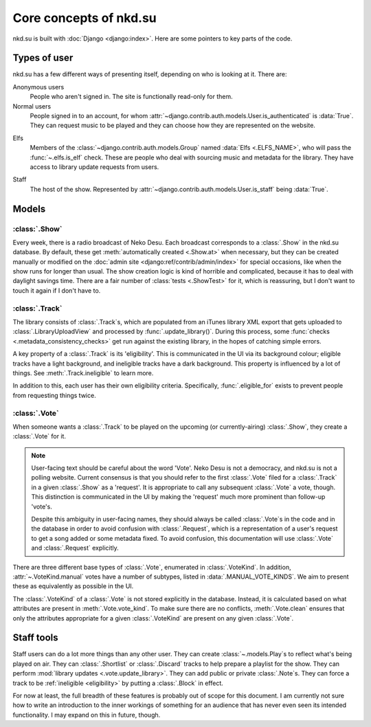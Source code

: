 Core concepts of nkd.su
=======================

nkd.su is built with :doc:`Django <django:index>`. Here are some pointers to
key parts of the code.

Types of user
-------------

nkd.su has a few different ways of presenting itself, depending on who is
looking at it. There are:

Anonymous users
   People who aren't signed in. The site is functionally read-only for them.

Normal users
   People signed in to an account, for whom
   :attr:`~django.contrib.auth.models.User.is_authenticated` is :data:`True`.
   They can request music to be played and they can choose how they are
   represented on the website.

.. _elfs:

Elfs
   Members of the :class:`~django.contrib.auth.models.Group` named :data:`Elfs
   <.ELFS_NAME>`, who will pass the :func:`~.elfs.is_elf` check. These are
   people who deal with sourcing music and metadata for the library. They have
   access to library update requests from users.

.. _staff:

Staff
   The host of the show. Represented by
   :attr:`~django.contrib.auth.models.User.is_staff` being :data:`True`.

Models
------

:class:`.Show`
``````````````

Every week, there is a radio broadcast of Neko Desu. Each broadcast corresponds
to a :class:`.Show` in the nkd.su database. By default, these get
:meth:`automatically created <.Show.at>` when necessary, but they can be
created manually or modified on the :doc:`admin site
<django:ref/contrib/admin/index>` for special occasions, like when the show
runs for longer than usual. The show creation logic is kind of horrible and
complicated, because it has to deal with daylight savings time. There are a
fair number of :class:`tests <.ShowTest>` for it, which is reassuring, but I
don't want to touch it again if I don't have to.

:class:`.Track`
```````````````

The library consists of :class:`.Track`\ s, which are populated from an iTunes
library XML export that gets uploaded to :class:`.LibraryUploadView` and
processed by :func:`.update_library()`. During this process, some :func:`checks
<.metadata_consistency_checks>` get run against the existing library, in the
hopes of catching simple errors.

.. _eligibility:

A key property of a :class:`.Track` is its 'eligibility'. This is communicated
in the UI via its background colour; eligible tracks have a light background,
and ineligible tracks have a dark background. This property is influenced by a
lot of things. See :meth:`.Track.ineligible` to learn more.

In addition to this, each user has their own eligibility criteria.
Specifically, :func:`.eligible_for` exists to prevent people from requesting
things twice.

:class:`.Vote`
``````````````

When someone wants a :class:`.Track` to be played on the upcoming (or
currently-airing) :class:`.Show`, they create a :class:`.Vote` for it.

.. note:: User-facing text should be careful about the word 'Vote'. Neko Desu
   is not a democracy, and nkd.su is not a polling website. Current consensus
   is that you should refer to the first :class:`.Vote` filed for a
   :class:`.Track` in a given :class:`.Show` as a 'request'. It is appropriate
   to call any subsequent :class:`.Vote` a vote, though. This distinction is
   communicated in the UI by making the 'request' much more prominent than
   follow-up 'vote'\ s.

   Despite this ambiguity in user-facing names, they should always be called
   :class:`.Vote`\ s in the code and in the database in order to avoid
   confusion with :class:`.Request`, which is a representation of a user's
   request to get a song added or some metadata fixed. To avoid confusion, this
   documentation will use :class:`.Vote` and :class:`.Request` explicitly.

There are three different base types of :class:`.Vote`, enumerated in
:class:`.VoteKind`. In addition, :attr:`~.VoteKind.manual` votes have a number
of subtypes, listed in :data:`.MANUAL_VOTE_KINDS`. We aim to present these as
equivalently as possible in the UI.

The :class:`.VoteKind` of a :class:`.Vote` is not stored explicitly in the
database. Instead, it is calculated based on what attributes are present in
:meth:`.Vote.vote_kind`. To make sure there are no conflicts,
:meth:`.Vote.clean` ensures that only the attributes appropriate for a given
:class:`.VoteKind` are present on any given :class:`.Vote`.

Staff tools
-----------

Staff users can do a lot more things than any other user. They can create
:class:`~.models.Play`\ s to reflect what's being played on air. They can
:class:`.Shortlist` or :class:`.Discard` tracks to help prepare a playlist for
the show. They can perform :mod:`library updates <.vote.update_library>`. They
can add public or private :class:`.Note`\ s. They can force a track to be
:ref:`ineligible <eligibility>` by putting a :class:`.Block` in effect.

For now at least, the full breadth of these features is probably out of scope
for this document. I am currently not sure how to write an introduction to the
inner workings of something for an audience that has never even seen its
intended functionality. I may expand on this in future, though.
